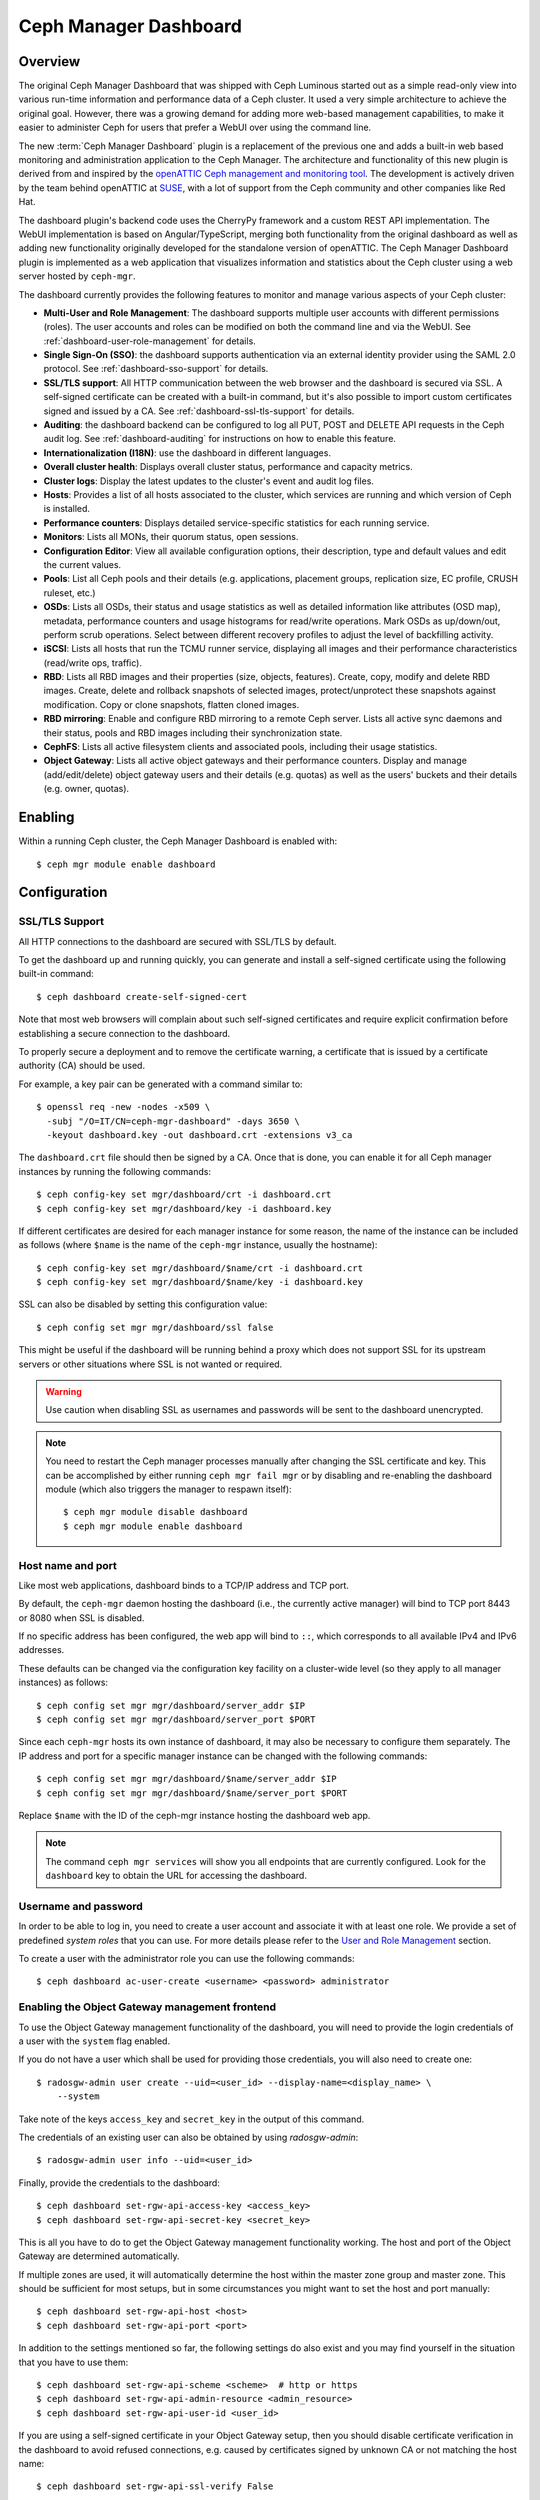 .. _mgr-dashboard:

Ceph Manager Dashboard
======================

Overview
--------

The original Ceph Manager Dashboard that was shipped with Ceph Luminous started
out as a simple read-only view into various run-time information and performance
data of a Ceph cluster. It used a very simple architecture to achieve the
original goal. However, there was a growing demand for adding more web-based
management capabilities, to make it easier to administer Ceph for users that
prefer a WebUI over using the command line.

The new :term:`Ceph Manager Dashboard` plugin is a replacement of the previous
one and adds a built-in web based monitoring and administration application to
the Ceph Manager. The architecture and functionality of this new plugin is
derived from and inspired by the `openATTIC Ceph management and monitoring tool
<https://openattic.org/>`_. The development is actively driven by the team
behind openATTIC at `SUSE <https://www.suse.com/>`_, with a lot of support from
the Ceph community and other companies like Red Hat.


The dashboard plugin's backend code uses the CherryPy framework and a custom
REST API implementation. The WebUI implementation is based on
Angular/TypeScript, merging both functionality from the original dashboard as
well as adding new functionality originally developed for the standalone version
of openATTIC. The Ceph Manager Dashboard plugin is implemented as a web
application that visualizes information and statistics about the Ceph cluster
using a web server hosted by ``ceph-mgr``.

The dashboard currently provides the following features to monitor and manage
various aspects of your Ceph cluster:

* **Multi-User and Role Management**: The dashboard supports multiple user
  accounts with different permissions (roles). The user accounts and roles
  can be modified on both the command line and via the WebUI.
  See :ref:`dashboard-user-role-management` for details.
* **Single Sign-On (SSO)**: the dashboard supports authentication
  via an external identity provider using the SAML 2.0 protocol. See
  :ref:`dashboard-sso-support` for details.
* **SSL/TLS support**: All HTTP communication between the web browser and the
  dashboard is secured via SSL. A self-signed certificate can be created with
  a built-in command, but it's also possible to import custom certificates
  signed and issued by a CA. See :ref:`dashboard-ssl-tls-support` for details.
* **Auditing**: the dashboard backend can be configured to log all PUT, POST
  and DELETE API requests in the Ceph audit log. See :ref:`dashboard-auditing`
  for instructions on how to enable this feature.
* **Internationalization (I18N)**: use the dashboard in different languages.
* **Overall cluster health**: Displays overall cluster status, performance
  and capacity metrics.
* **Cluster logs**: Display the latest updates to the cluster's event and audit
  log files.
* **Hosts**: Provides a list of all hosts associated to the cluster, which
  services are running and which version of Ceph is installed.
* **Performance counters**: Displays detailed service-specific statistics for
  each running service.
* **Monitors**: Lists all MONs, their quorum status, open sessions.
* **Configuration Editor**: View all available configuration options,
  their description, type and default values and edit the current values.
* **Pools**: List all Ceph pools and their details (e.g. applications, placement
  groups, replication size, EC profile, CRUSH ruleset, etc.)
* **OSDs**: Lists all OSDs, their status and usage statistics as well as
  detailed information like attributes (OSD map), metadata, performance counters
  and usage histograms for read/write operations. Mark OSDs as up/down/out,
  perform scrub operations. Select between different recovery profiles to adjust
  the level of backfilling activity.
* **iSCSI**: Lists all hosts that run the TCMU runner service, displaying all
  images and their performance characteristics (read/write ops, traffic).
* **RBD**: Lists all RBD images and their properties (size, objects, features).
  Create, copy, modify and delete RBD images. Create, delete and rollback
  snapshots of selected images, protect/unprotect these snapshots against
  modification. Copy or clone snapshots, flatten cloned images.
* **RBD mirroring**: Enable and configure RBD mirroring to a remote Ceph server.
  Lists all active sync daemons and their status, pools and RBD images including
  their synchronization state. 
* **CephFS**: Lists all active filesystem clients and associated pools,
  including their usage statistics.
* **Object Gateway**: Lists all active object gateways and their performance
  counters. Display and manage (add/edit/delete) object gateway users and their
  details (e.g. quotas) as well as the users' buckets and their details (e.g.
  owner, quotas).

Enabling
--------

Within a running Ceph cluster, the Ceph Manager Dashboard is enabled with::

  $ ceph mgr module enable dashboard

Configuration
-------------

.. _dashboard-ssl-tls-support:

SSL/TLS Support
^^^^^^^^^^^^^^^

All HTTP connections to the dashboard are secured with SSL/TLS by default.

To get the dashboard up and running quickly, you can generate and install a
self-signed certificate using the following built-in command::

  $ ceph dashboard create-self-signed-cert

Note that most web browsers will complain about such self-signed certificates
and require explicit confirmation before establishing a secure connection to the
dashboard.

To properly secure a deployment and to remove the certificate warning, a
certificate that is issued by a certificate authority (CA) should be used.

For example, a key pair can be generated with a command similar to::

  $ openssl req -new -nodes -x509 \
    -subj "/O=IT/CN=ceph-mgr-dashboard" -days 3650 \
    -keyout dashboard.key -out dashboard.crt -extensions v3_ca

The ``dashboard.crt`` file should then be signed by a CA. Once that is done, you
can enable it for all Ceph manager instances by running the following commands::

  $ ceph config-key set mgr/dashboard/crt -i dashboard.crt
  $ ceph config-key set mgr/dashboard/key -i dashboard.key

If different certificates are desired for each manager instance for some reason,
the name of the instance can be included as follows (where ``$name`` is the name
of the ``ceph-mgr`` instance, usually the hostname)::

  $ ceph config-key set mgr/dashboard/$name/crt -i dashboard.crt
  $ ceph config-key set mgr/dashboard/$name/key -i dashboard.key

SSL can also be disabled by setting this configuration value::

  $ ceph config set mgr mgr/dashboard/ssl false

This might be useful if the dashboard will be running behind a proxy which does
not support SSL for its upstream servers or other situations where SSL is not
wanted or required.

.. warning::

  Use caution when disabling SSL as usernames and passwords will be sent to the
  dashboard unencrypted.


.. note::

  You need to restart the Ceph manager processes manually after changing the SSL
  certificate and key. This can be accomplished by either running ``ceph mgr
  fail mgr`` or by disabling and re-enabling the dashboard module (which also
  triggers the manager to respawn itself)::

    $ ceph mgr module disable dashboard
    $ ceph mgr module enable dashboard

Host name and port
^^^^^^^^^^^^^^^^^^

Like most web applications, dashboard binds to a TCP/IP address and TCP port.

By default, the ``ceph-mgr`` daemon hosting the dashboard (i.e., the currently
active manager) will bind to TCP port 8443 or 8080 when SSL is disabled.

If no specific address has been configured, the web app will bind to ``::``,
which corresponds to all available IPv4 and IPv6 addresses.

These defaults can be changed via the configuration key facility on a
cluster-wide level (so they apply to all manager instances) as follows::

  $ ceph config set mgr mgr/dashboard/server_addr $IP
  $ ceph config set mgr mgr/dashboard/server_port $PORT

Since each ``ceph-mgr`` hosts its own instance of dashboard, it may also be
necessary to configure them separately. The IP address and port for a specific
manager instance can be changed with the following commands::

  $ ceph config set mgr mgr/dashboard/$name/server_addr $IP
  $ ceph config set mgr mgr/dashboard/$name/server_port $PORT

Replace ``$name`` with the ID of the ceph-mgr instance hosting the dashboard web
app.

.. note::

  The command ``ceph mgr services`` will show you all endpoints that are
  currently configured. Look for the ``dashboard`` key to obtain the URL for
  accessing the dashboard.

Username and password
^^^^^^^^^^^^^^^^^^^^^

In order to be able to log in, you need to create a user account and associate
it with at least one role. We provide a set of predefined *system roles* that
you can use. For more details please refer to the `User and Role Management`_
section.

To create a user with the administrator role you can use the following
commands::

  $ ceph dashboard ac-user-create <username> <password> administrator


Enabling the Object Gateway management frontend
^^^^^^^^^^^^^^^^^^^^^^^^^^^^^^^^^^^^^^^^^^^^^^^

To use the Object Gateway management functionality of the dashboard, you will
need to provide the login credentials of a user with the ``system`` flag
enabled.

If you do not have a user which shall be used for providing those credentials,
you will also need to create one::

  $ radosgw-admin user create --uid=<user_id> --display-name=<display_name> \
      --system

Take note of the keys ``access_key`` and ``secret_key`` in the output of this
command.

The credentials of an existing user can also be obtained by using
`radosgw-admin`::

  $ radosgw-admin user info --uid=<user_id>

Finally, provide the credentials to the dashboard::

  $ ceph dashboard set-rgw-api-access-key <access_key>
  $ ceph dashboard set-rgw-api-secret-key <secret_key>

This is all you have to do to get the Object Gateway management functionality
working. The host and port of the Object Gateway are determined automatically.

If multiple zones are used, it will automatically determine the host within the
master zone group and master zone. This should be sufficient for most setups,
but in some circumstances you might want to set the host and port manually::

  $ ceph dashboard set-rgw-api-host <host>
  $ ceph dashboard set-rgw-api-port <port>

In addition to the settings mentioned so far, the following settings do also
exist and you may find yourself in the situation that you have to use them::

  $ ceph dashboard set-rgw-api-scheme <scheme>  # http or https
  $ ceph dashboard set-rgw-api-admin-resource <admin_resource>
  $ ceph dashboard set-rgw-api-user-id <user_id>

If you are using a self-signed certificate in your Object Gateway setup, then
you should disable certificate verification in the dashboard to avoid refused
connections, e.g. caused by certificates signed by unknown CA or not matching
the host name::

  $ ceph dashboard set-rgw-api-ssl-verify False

If the Object Gateway takes too long to process requests and the dashboard runs
into timeouts, then you can set the timeout value to your needs::

  $ ceph dashboard set-rest-requests-timeout <seconds>

The default value is 45 seconds.

Enabling iSCSI Management
^^^^^^^^^^^^^^^^^^^^^^^^^

The Ceph Manager Dashboard can manage iSCSI targets using the REST API provided
by the `rbd-target-api` service of the `ceph-iscsi <https://github.com/ceph/ceph-iscsi>`_
project. Please make sure that it's installed and enabled on the iSCSI gateways.

The available iSCSI gateways must be defined using the following commands::

    $ ceph dashboard iscsi-gateway-list
    $ ceph dashboard iscsi-gateway-add <gateway_name> <scheme>://<username>:<password>@<host>[:port]
    $ ceph dashboard iscsi-gateway-rm <gateway_name>

Enabling the Embedding of Grafana Dashboards
^^^^^^^^^^^^^^^^^^^^^^^^^^^^^^^^^^^^^^^^^^^^

Grafana and Prometheus are likely going to be bundled and installed by some
orchestration tools along Ceph in the near future, but currently, you will have
to install and configure both manually. After you have installed Prometheus and
Grafana on your preferred hosts, proceed with the following steps.

#. Enable the Ceph Exporter which comes as Ceph Manager module by running::

    $ ceph mgr module enable prometheus

More details can be found on the `documentation <http://docs.ceph.com/docs/master/
mgr/prometheus/>`_ of the prometheus module.

#. Add the corresponding scrape configuration to Prometheus. This may look
   like::

        global:
          scrape_interval: 5s

        scrape_configs:
          - job_name: 'prometheus'
            static_configs:
              - targets: ['localhost:9090']
          - job_name: 'ceph'
            static_configs:
              - targets: ['localhost:9283']
          - job_name: 'node-exporter'
            static_configs:
              - targets: ['localhost:9100']

#. Add Prometheus as data source to Grafana

#. Install the `vonage-status-panel and grafana-piechart-panel` plugins using::

        grafana-cli plugins install vonage-status-panel
        grafana-cli plugins install grafana-piechart-panel

#. Add the Dashboards to Grafana:

   Dashboards can be added to Grafana by importing dashboard jsons. 
   Following command can be used for downloading json files::
	
	wget https://raw.githubusercontent.com/ceph/ceph/master/monitoring/grafana/dashboards/<Dashboard-name>.json

   You can find all the dashboard jsons `here <https://github.com/ceph/ceph/tree/
   master/monitoring/grafana/dashboards>`_ .

   For Example, for ceph-cluster overview you can use::
	
        wget https://raw.githubusercontent.com/ceph/ceph/master/monitoring/grafana/dashboards/ceph-cluster.json

#. Configure Grafana in `/etc/grafana/grafana.ini` to adapt anonymous mode::

        [auth.anonymous]
        enabled = true
        org_name = Main Org.
        org_role = Viewer

After you have set up Grafana and Prometheus, you will need to configure the
connection information that the Ceph Manager Dashboard will use to access Grafana.

You need to tell the dashboard on which url Grafana instance is running/deployed::

  $ ceph dashboard set-grafana-api-url <grafana-server-url>  # default: ''

The format of url is : `<protocol>:<IP-address>:<port>`
You can directly access Grafana Instance as well to monitor your cluster.

.. _dashboard-sso-support:

Enabling Single Sign-On (SSO)
^^^^^^^^^^^^^^^^^^^^^^^^^^^^^

The Ceph Manager Dashboard supports external authentication of users via the
`SAML 2.0 <https://en.wikipedia.org/wiki/SAML_2.0>`_ protocol. You need to create
the user accounts and associate them with the desired roles first, as authorization
is still performed by the Dashboard. However, the authentication process can be
performed by an existing Identity Provider (IdP).

.. note::
  Ceph Dashboard SSO support relies on onelogin's
  `python-saml <https://pypi.org/project/python-saml/>`_ library.
  Please ensure that this library is installed on your system, either by using
  your distribution's package management or via Python's `pip` installer.

To configure SSO on Ceph Dashboard, you should use the following command::

  $ ceph dashboard sso setup saml2 <ceph_dashboard_base_url> <idp_metadata> {<idp_username_attribute>} {<idp_entity_id>} {<sp_x_509_cert>} {<sp_private_key>}

Parameters:

* **<ceph_dashboard_base_url>**: Base URL where Ceph Dashboard is accessible (e.g., `https://cephdashboard.local`)
* **<idp_metadata>**: URL, file path or content of the IdP metadata XML (e.g., `https://myidp/metadata`)
* **<idp_username_attribute>** *(optional)*: Attribute that should be used to get the username from the authentication response. Defaults to `uid`.
* **<idp_entity_id>** *(optional)*: Use this when more than one entity id exists on the IdP metadata.
* **<sp_x_509_cert> / <sp_private_key>** *(optional)*: File path or content of the certificate that should be used by Ceph Dashboard (Service Provider) for signing and encryption.

.. note::
  The issuer value of SAML requests will follow this pattern:  **<ceph_dashboard_base_url>**/auth/saml2/metadata

To display the current SAML 2.0 configuration, use the following command::

  $ ceph dashboard sso show saml2

.. note::
  For more information about `onelogin_settings`, please check the `onelogin documentation <https://github.com/onelogin/python-saml>`_.

To disable SSO::

  $ ceph dashboard sso disable

To check if SSO is enabled::

  $ ceph dashboard sso status

To enable SSO::

  $ ceph dashboard sso enable saml2

Enabling Prometheus alerting
^^^^^^^^^^^^^^^^^^^^^^^^^^^^

Using Prometheus for monitoring, you have to define `alerting rules
<https://prometheus.io/docs/prometheus/latest/configuration/alerting_rules>`_.
To manage them you need to use the `Alertmanager
<https://prometheus.io/docs/alerting/alertmanager>`_.
If you are not using the Alertmanager yet, please `install it
<https://github.com/prometheus/alertmanager#install>`_ as it's mandatory in
order to receive and manage alerts from Prometheus.

The Alertmanager capabilities can be consumed by the dashboard in three different
ways:

#. Use the notification receiver of the dashboard.

#. Use the Prometheus Alertmanager API.

#. Use both sources simultaneously.

All three methods are going to notify you about alerts. You won't be notified
twice if you use both sources.

#. Use the notification receiver of the dashboard:

   This allows you to get notifications as `configured
   <https://prometheus.io/docs/alerting/configuration/>`_ from the Alertmanager.
   You will get notified inside the dashboard once a notification is send out,
   but you are not able to manage alerts.

   Add the dashboard receiver and the new route to your Alertmanager configuration.
   This should look like::

     route:
       receiver: 'ceph-dashboard'
     ...
     receivers:
       - name: 'ceph-dashboard'
         webhook_configs:
         - url: '<url-to-dashboard>/api/prometheus_receiver'


   Please make sure that the Alertmanager considers your SSL certificate in terms
   of the dashboard as valid. For more information about the correct
   configuration checkout the `<http_config> documentation
   <https://prometheus.io/docs/alerting/configuration/#%3Chttp_config%3E>`_.

#. Use the API of the Prometheus Alertmanager

   This allows you to manage alerts. You will see all alerts, the Alertmanager
   currently knows of, in the alerts listing. It can be found in the *Cluster*
   submenu as *Alerts*. The alerts can be sorted by name, job, severity,
   state and start time. Unfortunately it's not possible to know when an alert
   was sent out through a notification by the Alertmanager based on your
   configuration, that's why the dashboard will notify the user on any visible
   change to an alert and will notify the changed alert.

   Currently it's not yet possible to silence an alert and expire an silenced
   alert, but this is work in progress and will be added in a future release.

   To use it, specify the host and port of the Alertmanager server::

     $ ceph dashboard set-alertmanager-api-host <alertmanager-host:port>  # default: ''

   For example::

     $ ceph dashboard set-alertmanager-api-host 'http://localhost:9093'


#. Use both methods

   The different behaviors of both methods are configured in a way that they
   should not disturb each other through annoying duplicated notifications
   popping up.

Accessing the dashboard
^^^^^^^^^^^^^^^^^^^^^^^

You can now access the dashboard using your (JavaScript-enabled) web browser, by
pointing it to any of the host names or IP addresses and the selected TCP port
where a manager instance is running: e.g., ``httpS://<$IP>:<$PORT>/``.

You should then be greeted by the dashboard login page, requesting your
previously defined username and password. Select the **Keep me logged in**
checkbox if you want to skip the username/password request when accessing the
dashboard in the future.

.. _dashboard-user-role-management:

User and Role Management
------------------------

User Accounts
^^^^^^^^^^^^^

Ceph Dashboard supports managing multiple user accounts. Each user account
consists of a username, a password (stored in encrypted form using ``bcrypt``),
an optional name, and an optional email address.

User accounts are stored in MON's configuration database, and are globally
shared across all ceph-mgr instances.

We provide a set of CLI commands to manage user accounts:

- *Show User(s)*::

  $ ceph dashboard ac-user-show [<username>]

- *Create User*::

  $ ceph dashboard ac-user-create <username> [<password>] [<rolename>] [<name>] [<email>]

- *Delete User*::

  $ ceph dashboard ac-user-delete <username>

- *Change Password*::

  $ ceph dashboard ac-user-set-password <username> <password>

- *Modify User (name, and email)*::

  $ ceph dashboard ac-user-set-info <username> <name> <email>


User Roles and Permissions
^^^^^^^^^^^^^^^^^^^^^^^^^^

User accounts are also associated with a set of roles that define which
dashboard functionality can be accessed by the user.

The Dashboard functionality/modules are grouped within a *security scope*.
Security scopes are predefined and static. The current available security
scopes are:

- **hosts**: includes all features related to the ``Hosts`` menu
  entry.
- **config-opt**: includes all features related to management of Ceph
  configuration options.
- **pool**: includes all features related to pool management.
- **osd**: includes all features related to OSD management.
- **monitor**: includes all features related to Monitor management.
- **rbd-image**: includes all features related to RBD image
  management.
- **rbd-mirroring**: includes all features related to RBD-Mirroring
  management.
- **iscsi**: includes all features related to iSCSI management.
- **rgw**: includes all features related to Rados Gateway management.
- **cephfs**: includes all features related to CephFS management.
- **manager**: include all features related to Ceph Manager
  management.
- **log**: include all features related to Ceph logs management.
- **grafana**: include all features related to Grafana proxy.
- **prometheus**: include all features related to Prometheus alert management.
- **dashboard-settings**: allows to change dashboard settings.

A *role* specifies a set of mappings between a *security scope* and a set of
*permissions*. There are four types of permissions:

- **read**
- **create**
- **update**
- **delete**

See below for an example of a role specification based on a Python dictionary::

  # example of a role
  {
    'role': 'my_new_role',
    'description': 'My new role',
    'scopes_permissions': {
      'pool': ['read', 'create'],
      'rbd-image': ['read', 'create', 'update', 'delete']
    }
  }

The above role dictates that a user has *read* and *create* permissions for
features related to pool management, and has full permissions for
features related to RBD image management.

The Dashboard already provides a set of predefined roles that we call
*system roles*, and can be used right away in a fresh Ceph Dashboard
installation.

The list of system roles are:

- **administrator**: provides full permissions for all security scopes.
- **read-only**: provides *read* permission for all security scopes except
  the dashboard settings.
- **block-manager**: provides full permissions for *rbd-image*,
  *rbd-mirroring*, and *iscsi* scopes.
- **rgw-manager**: provides full permissions for the *rgw* scope
- **cluster-manager**: provides full permissions for the *hosts*, *osd*,
  *monitor*, *manager*, and *config-opt* scopes.
- **pool-manager**: provides full permissions for the *pool* scope.
- **cephfs-manager**: provides full permissions for the *cephfs* scope.

The list of currently available roles can be retrieved by the following
command::

  $ ceph dashboard ac-role-show [<rolename>]

It is also possible to create new roles using CLI commands. The available
commands to manage roles are the following:

- *Create Role*::

  $ ceph dashboard ac-role-create <rolename> [<description>]

- *Delete Role*::

  $ ceph dashboard ac-role-delete <rolename>

- *Add Scope Permissions to Role*::

  $ ceph dashboard ac-role-add-scope-perms <rolename> <scopename> <permission> [<permission>...]

- *Delete Scope Permission from Role*::

  $ ceph dashboard ac-role-del-perms <rolename> <scopename>

To associate roles to users, the following CLI commands are available:

- *Set User Roles*::

  $ ceph dashboard ac-user-set-roles <username> <rolename> [<rolename>...]

- *Add Roles To User*::

  $ ceph dashboard ac-user-add-roles <username> <rolename> [<rolename>...]

- *Delete Roles from User*::

  $ ceph dashboard ac-user-del-roles <username> <rolename> [<rolename>...]


Example of user and custom role creation
^^^^^^^^^^^^^^^^^^^^^^^^^^^^^^^^^^^^^^^^

In this section we show a full example of the commands that need to be used
in order to create a user account, that should be able to manage RBD images,
view and create Ceph pools, and have read-only access to any other scopes.

1. *Create the user*::

   $ ceph dashboard ac-user-create bob mypassword

2. *Create role and specify scope permissions*::

   $ ceph dashboard ac-role-create rbd/pool-manager
   $ ceph dashboard ac-role-add-scope-perms rbd/pool-manager rbd-image read create update delete
   $ ceph dashboard ac-role-add-scope-perms rbd/pool-manager pool read create

3. *Associate roles to user*::

   $ ceph dashboard ac-user-set-roles bob rbd/pool-manager read-only


Reverse proxies
---------------

If you are accessing the dashboard via a reverse proxy configuration,
you may wish to service it under a URL prefix.  To get the dashboard
to use hyperlinks that include your prefix, you can set the
``url_prefix`` setting:

::

  ceph config set mgr mgr/dashboard/url_prefix $PREFIX

so you can access the dashboard at ``http://$IP:$PORT/$PREFIX/``.

.. _dashboard-auditing:

Auditing
--------

The REST API is capable of logging PUT, POST and DELETE requests to the Ceph
audit log. This feature is disabled by default, but can be enabled with the
following command::

  $ ceph dashboard set-audit-api-enabled <true|false>

If enabled, the following parameters are logged per each request:

* from - The origin of the request, e.g. https://[::1]:44410
* path - The REST API path, e.g. /api/auth
* method - e.g. PUT, POST or DELETE
* user - The name of the user, otherwise 'None'

The logging of the request payload (the arguments and their values) is enabled
by default. Execute the following command to disable this behaviour::

  $ ceph dashboard set-audit-api-log-payload <true|false>

A log entry may look like this::

  2018-10-22 15:27:01.302514 mgr.x [INF] [DASHBOARD] from='https://[::ffff:127.0.0.1]:37022' path='/api/rgw/user/klaus' method='PUT' user='admin' params='{"max_buckets": "1000", "display_name": "Klaus Mustermann", "uid": "klaus", "suspended": "0", "email": "klaus.mustermann@ceph.com"}'

